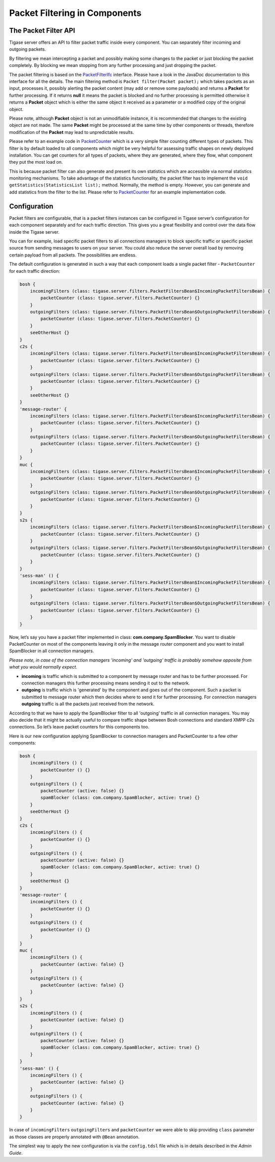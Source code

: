 .. _packetfiltering:

Packet Filtering in Components
================================

The Packet Filter API
---------------------------

Tigase server offers an API to filter packet traffic inside every component. You can separately filter incoming and outgoing packets.

By filtering we mean intercepting a packet and possibly making some changes to the packet or just blocking the packet completely. By blocking we mean stopping from any further processing and just dropping the packet.

The packet filtering is based on the `PacketFilterIfc <https://github.com/tigase/tigase-server/blob/master/src/main/java/tigase/server/PacketFilterIfc.java>`__ interface. Please have a look in the JavaDoc documentation to this interface for all the details. The main filtering method is ``Packet filter(Packet packet);`` which takes packets as an input, processes it, possibly alerting the packet content (may add or remove some payloads) and returns a **Packet** for further processing. If it returns **null** it means the packet is blocked and no further processing is permitted otherwise it returns a **Packet** object which is either the same object it received as a parameter or a modified copy of the original object.

Please note, although **Packet** object is not an unmodifiable instance, it is recommended that changes to the existing object are not made. The same **Packet** might be processed at the same time by other components or threads, therefore modification of the **Packet** may lead to unpredictable results.

Please refer to an example code in `PacketCounter <https://github.com/tigase/tigase-server/blob/master/src/main/java/tigase/server/filters/PacketCounter.java>`__ which is a very simple filter counting different types of packets. This filter is by default loaded to all components which might be very helpful for assessing traffic shapes on newly deployed installation. You can get counters for all types of packets, where they are generated, where they flow, what component they put the most load on.

This is because packet filter can also generate and present its own statistics which are accessible via normal statistics monitoring mechanisms. To take advantage of the statistics functionality, the packet filter has to implement the ``void getStatistics(StatisticsList list);`` method. Normally, the method is empty. However, you can generate and add statistics from the filter to the list. Please refer to `PacketCounter <https://github.com/tigase/tigase-server/blob/master/src/main/java/tigase/server/filters/PacketCounter.java>`__ for an example implementation code.

Configuration
-----------------

Packet filters are configurable, that is a packet filters instances can be configured in Tigase server’s configuration for each component separately and for each traffic direction. This gives you a great flexibility and control over the data flow inside the Tigase server.

You can for example, load specific packet filters to all connections managers to block specific traffic or specific packet source from sending messages to users on your server. You could also reduce the server overall load by removing certain payload from all packets. The possibilities are endless.

The default configuration is generated in such a way that each component loads a single packet filter - ``PacketCounter`` for each traffic direction:

.. code:: bash

   bosh {
       incomingFilters (class: tigase.server.filters.PacketFiltersBean$IncomingPacketFiltersBean) {
           packetCounter (class: tigase.server.filters.PacketCounter) {}
       }
       outgoingFilters (class: tigase.server.filters.PacketFiltersBean$OutgoingPacketFiltersBean) {
           packetCounter (class: tigase.server.filters.PacketCounter) {}
       }
       seeOtherHost {}
   }
   c2s {
       incomingFilters (class: tigase.server.filters.PacketFiltersBean$IncomingPacketFiltersBean) {
           packetCounter (class: tigase.server.filters.PacketCounter) {}
       }
       outgoingFilters (class: tigase.server.filters.PacketFiltersBean$OutgoingPacketFiltersBean) {
           packetCounter (class: tigase.server.filters.PacketCounter) {}
       }
       seeOtherHost {}
   }
   'message-router' {
       incomingFilters (class: tigase.server.filters.PacketFiltersBean$IncomingPacketFiltersBean) {
           packetCounter (class: tigase.server.filters.PacketCounter) {}
       }
       outgoingFilters (class: tigase.server.filters.PacketFiltersBean$OutgoingPacketFiltersBean) {
           packetCounter (class: tigase.server.filters.PacketCounter) {}
       }
   }
   muc {
       incomingFilters (class: tigase.server.filters.PacketFiltersBean$IncomingPacketFiltersBean) {
           packetCounter (class: tigase.server.filters.PacketCounter) {}
       }
       outgoingFilters (class: tigase.server.filters.PacketFiltersBean$OutgoingPacketFiltersBean) {
           packetCounter (class: tigase.server.filters.PacketCounter) {}
       }
   }
   s2s {
       incomingFilters (class: tigase.server.filters.PacketFiltersBean$IncomingPacketFiltersBean) {
           packetCounter (class: tigase.server.filters.PacketCounter) {}
       }
       outgoingFilters (class: tigase.server.filters.PacketFiltersBean$OutgoingPacketFiltersBean) {
           packetCounter (class: tigase.server.filters.PacketCounter) {}
       }
   }
   'sess-man' () {
       incomingFilters (class: tigase.server.filters.PacketFiltersBean$IncomingPacketFiltersBean) {
           packetCounter (class: tigase.server.filters.PacketCounter) {}
       }
       outgoingFilters (class: tigase.server.filters.PacketFiltersBean$OutgoingPacketFiltersBean) {
           packetCounter (class: tigase.server.filters.PacketCounter) {}
       }
   }

Now, let’s say you have a packet filter implemented in class: **com.company.SpamBlocker**. You want to disable PacketCounter on most of the components leaving it only in the message router component and you want to install SpamBlocker in all connection managers.

*Please note, in case of the connection managers 'incoming' and 'outgoing' traffic is probably somehow opposite from what you would normally expect.*

-  **incoming** is traffic which is submitted to a component by message router and has to be further processed. For connection managers this further processing means sending it out to the network.

-  **outgoing** is traffic which is 'generated' by the component and goes out of the component. Such a packet is submitted to message router which then decides where to send it for further processing. For connection managers **outgoing** traffic is all the packets just received from the network.

According to that we have to apply the SpamBlocker filter to all 'outgoing' traffic in all connection managers. You may also decide that it might be actually useful to compare traffic shape between Bosh connections and standard XMPP c2s connections. So let’s leave packet counters for this components too.

Here is our new configuration applying SpamBlocker to connection managers and PacketCounter to a few other components:

.. code:: bash

   bosh {
       incomingFilters () {
           packetCounter () {}
       }
       outgoingFilters () {
           packetCounter (active: false) {}
           spamBlocker (class: com.company.SpamBlocker, active: true) {}
       }
       seeOtherHost {}
   }
   c2s {
       incomingFilters () {
           packetCounter () {}
       }
       outgoingFilters () {
           packetCounter (active: false) {}
           spamBlocker (class: com.company.SpamBlocker, active: true) {}
       }
       seeOtherHost {}
   }
   'message-router' {
       incomingFilters () {
           packetCounter () {}
       }
       outgoingFilters () {
           packetCounter () {}
       }
   }
   muc {
       incomingFilters () {
           packetCounter (active: false) {}
       }
       outgoingFilters () {
           packetCounter (active: false) {}
       }
   }
   s2s {
       incomingFilters () {
           packetCounter (active: false) {}
       }
       outgoingFilters () {
           packetCounter (active: false) {}
           spamBlocker (class: com.company.SpamBlocker, active: true) {}
       }
   }
   'sess-man' () {
       incomingFilters () {
           packetCounter (active: false) {}
       }
       outgoingFilters () {
           packetCounter (active: false) {}
       }
   }

In case of ``incomingFilters`` ``outgoingFilters`` and ``packetCounter`` we were able to skip providing ``class`` parameter as those classes are properly annotated with ``@Bean`` annotation.

The simplest way to apply the new configuration is via the ``config.tdsl`` file which is in details described in the *Admin Guide*.
